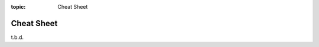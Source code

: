 :topic: Cheat Sheet

###########
Cheat Sheet
###########

.. only:: html

   .. sectionauthor:: |slz_obfuscated|

.. only:: latex or man or texinfo or text

   .. sectionauthor:: |slz_plain_text|

t.b.d.

.. Local variables:
   coding: utf-8
   mode: text
   mode: rst
   End:
   vim: fileencoding=utf-8 filetype=rst :
